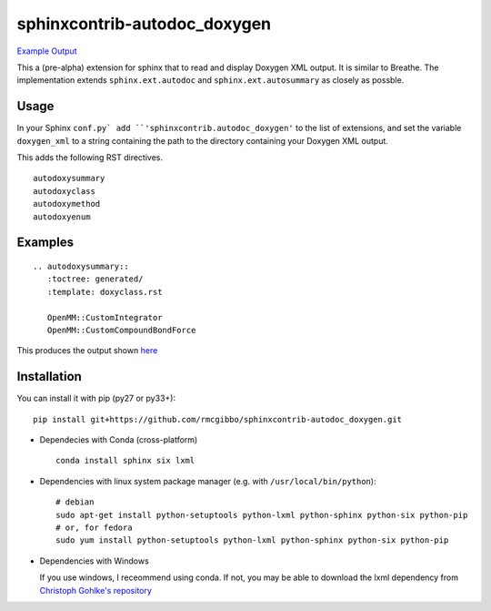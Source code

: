=============================
sphinxcontrib-autodoc_doxygen
=============================

.. image:: https://travis-ci.org/rmcgibbo/sphinxcontrib-autodoc_doxygen.svg?branch=master
    :target: https://travis-ci.org/rmcgibbo/sphinxcontrib-autodoc_doxygen

`Example Output <https://rawgit.com/rmcgibbo/sphinxcontrib-autodoc_doxygen/gh-pages/index.html>`_

This a (pre-alpha) extension for sphinx that to read and display Doxygen XML output. It is similar to
Breathe. The implementation extends ``sphinx.ext.autodoc`` and ``sphinx.ext.autosummary`` as closely as
possble.

Usage
-----
In your Sphinx ``conf.py` add ``'sphinxcontrib.autodoc_doxygen'`` to the list of extensions, and set the
variable ``doxygen_xml`` to a string containing the path to the directory containing your Doxygen XML
output.

This adds the following RST directives. ::

  autodoxysummary
  autodoxyclass
  autodoxymethod
  autodoxyenum

Examples
--------

::

    .. autodoxysummary::
       :toctree: generated/
       :template: doxyclass.rst

       OpenMM::CustomIntegrator
       OpenMM::CustomCompoundBondForce

This produces the output shown `here <https://rawgit.com/rmcgibbo/sphinxcontrib-autodoc_doxygen/gh-pages/index.html>`_


Installation
------------
You can install it with pip (py27 or py33+)::

  pip install git+https://github.com/rmcgibbo/sphinxcontrib-autodoc_doxygen.git

- Dependecies with Conda (cross-platform) ::

    conda install sphinx six lxml

- Dependencies with linux system package manager (e.g. with ``/usr/local/bin/python``)::

    # debian
    sudo apt-get install python-setuptools python-lxml python-sphinx python-six python-pip
    # or, for fedora
    sudo yum install python-setuptools python-lxml python-sphinx python-six python-pip

- Dependencies with Windows

  If you use windows, I receommend using conda. If not, you may be able to download the lxml dependency from
  `Christoph Gohlke's repository <http://www.lfd.uci.edu/~gohlke/pythonlibs/#lxml>`_
